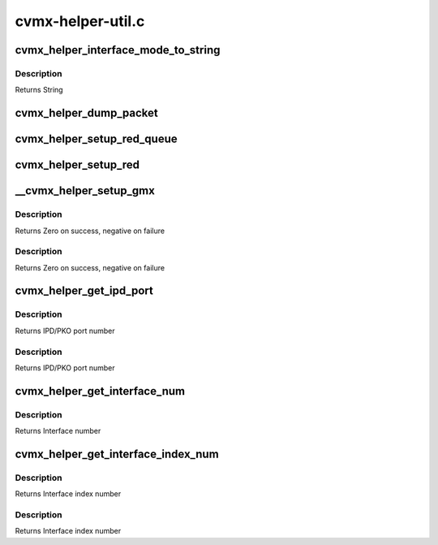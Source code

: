 .. -*- coding: utf-8; mode: rst -*-

==================
cvmx-helper-util.c
==================


.. _`cvmx_helper_interface_mode_to_string`:

cvmx_helper_interface_mode_to_string
====================================

.. c:function:: const char *cvmx_helper_interface_mode_to_string (cvmx_helper_interface_mode_t mode)

    :param cvmx_helper_interface_mode_t mode:
        Mode to convert



.. _`cvmx_helper_interface_mode_to_string.description`:

Description
-----------

Returns String



.. _`cvmx_helper_dump_packet`:

cvmx_helper_dump_packet
=======================

.. c:function:: int cvmx_helper_dump_packet (cvmx_wqe_t *work)

    :param cvmx_wqe_t \*work:
        Work queue entry containing the packet to dump
        Returns



.. _`cvmx_helper_setup_red_queue`:

cvmx_helper_setup_red_queue
===========================

.. c:function:: int cvmx_helper_setup_red_queue (int queue, int pass_thresh, int drop_thresh)

    :param int queue:
        Input queue to setup RED on (0-7)

    :param int pass_thresh:
        Packets will begin slowly dropping when there are less than
        this many packet buffers free in FPA 0.

    :param int drop_thresh:
        All incoming packets will be dropped when there are less
        than this many free packet buffers in FPA 0.
        Returns Zero on success. Negative on failure



.. _`cvmx_helper_setup_red`:

cvmx_helper_setup_red
=====================

.. c:function:: int cvmx_helper_setup_red (int pass_thresh, int drop_thresh)

    :param int pass_thresh:
        Packets will begin slowly dropping when there are less than
        this many packet buffers free in FPA 0.

    :param int drop_thresh:
        All incoming packets will be dropped when there are less
        than this many free packet buffers in FPA 0.
        Returns Zero on success. Negative on failure



.. _`__cvmx_helper_setup_gmx`:

__cvmx_helper_setup_gmx
=======================

.. c:function:: int __cvmx_helper_setup_gmx (int interface, int num_ports)

    :param int interface:
        Interface to configure

    :param int num_ports:
        Number of ports on the interface



.. _`__cvmx_helper_setup_gmx.description`:

Description
-----------

Returns Zero on success, negative on failure



.. _`__cvmx_helper_setup_gmx.description`:

Description
-----------

Returns Zero on success, negative on failure



.. _`cvmx_helper_get_ipd_port`:

cvmx_helper_get_ipd_port
========================

.. c:function:: int cvmx_helper_get_ipd_port (int interface, int port)

    :param int interface:
        Interface to use

    :param int port:
        Port on the interface



.. _`cvmx_helper_get_ipd_port.description`:

Description
-----------

Returns IPD/PKO port number



.. _`cvmx_helper_get_ipd_port.description`:

Description
-----------

Returns IPD/PKO port number



.. _`cvmx_helper_get_interface_num`:

cvmx_helper_get_interface_num
=============================

.. c:function:: int cvmx_helper_get_interface_num (int ipd_port)

    :param int ipd_port:
        IPD/PKO port number



.. _`cvmx_helper_get_interface_num.description`:

Description
-----------

Returns Interface number



.. _`cvmx_helper_get_interface_index_num`:

cvmx_helper_get_interface_index_num
===================================

.. c:function:: int cvmx_helper_get_interface_index_num (int ipd_port)

    :param int ipd_port:
        IPD/PKO port number



.. _`cvmx_helper_get_interface_index_num.description`:

Description
-----------

Returns Interface index number



.. _`cvmx_helper_get_interface_index_num.description`:

Description
-----------

Returns Interface index number

